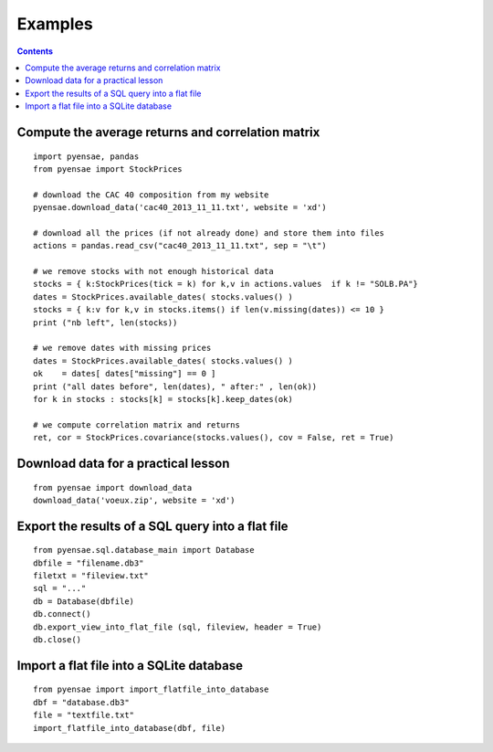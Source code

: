 
.. _l-example:

Examples
========

.. contents::
    :depth: 3
    

Compute the average returns and correlation matrix
++++++++++++++++++++++++++++++++++++++++++++++++++

::

                    import pyensae, pandas
                    from pyensae import StockPrices
            
                    # download the CAC 40 composition from my website
                    pyensae.download_data('cac40_2013_11_11.txt', website = 'xd')
            
                    # download all the prices (if not already done) and store them into files
                    actions = pandas.read_csv("cac40_2013_11_11.txt", sep = "\t")
            
                    # we remove stocks with not enough historical data
                    stocks = { k:StockPrices(tick = k) for k,v in actions.values  if k != "SOLB.PA"}
                    dates = StockPrices.available_dates( stocks.values() )
                    stocks = { k:v for k,v in stocks.items() if len(v.missing(dates)) <= 10 }
                    print ("nb left", len(stocks))
            
                    # we remove dates with missing prices
                    dates = StockPrices.available_dates( stocks.values() )
                    ok    = dates[ dates["missing"] == 0 ]
                    print ("all dates before", len(dates), " after:" , len(ok))
                    for k in stocks : stocks[k] = stocks[k].keep_dates(ok)
            
                    # we compute correlation matrix and returns
                    ret, cor = StockPrices.covariance(stocks.values(), cov = False, ret = True)



Download data for a practical lesson
++++++++++++++++++++++++++++++++++++

::

            from pyensae import download_data
            download_data('voeux.zip', website = 'xd')



Export the results of a SQL query into a flat file
++++++++++++++++++++++++++++++++++++++++++++++++++

::

                    from pyensae.sql.database_main import Database
                    dbfile = "filename.db3"
                    filetxt = "fileview.txt"
                    sql = "..."
                    db = Database(dbfile)
                    db.connect()
                    db.export_view_into_flat_file (sql, fileview, header = True)
                    db.close()



Import a flat file into a SQLite database
+++++++++++++++++++++++++++++++++++++++++

::

            from pyensae import import_flatfile_into_database
            dbf = "database.db3"
            file = "textfile.txt"
            import_flatfile_into_database(dbf, file)


